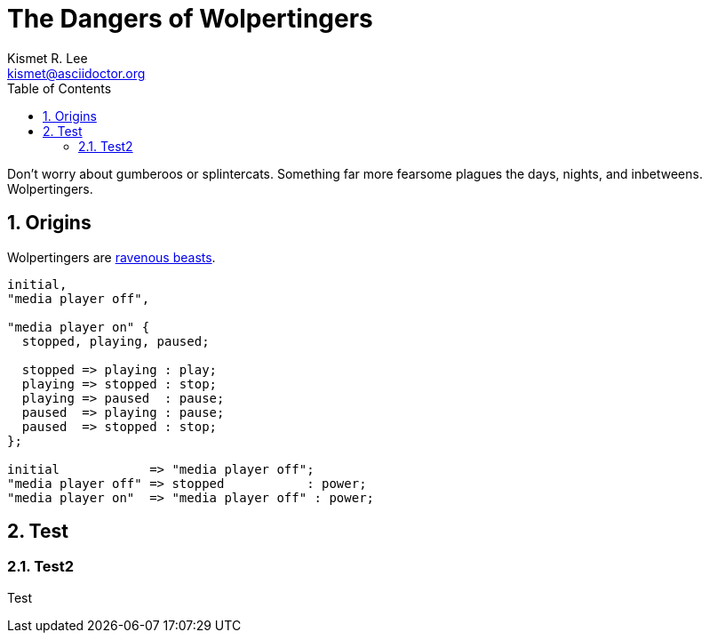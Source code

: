 = The Dangers of Wolpertingers
Kismet R. Lee <kismet@asciidoctor.org> 
:description: The document's description. 
:sectanchors: 
:doctype: book
:sectnums:
:stem:
:toc: macro
:url-repo: https://my-git-repo.com 
:imagesdir: images/

toc::[]

:url-wolpertinger: https://en.wikipedia.org/wiki/Wolpertinger

Don't worry about gumberoos or splintercats.
Something far more fearsome plagues the days, nights, and inbetweens.
Wolpertingers.

== Origins

Wolpertingers are {url-wolpertinger}[ravenous beasts].

[smcat,target="state_diagram"]
....
initial,
"media player off",

"media player on" {
  stopped, playing, paused;

  stopped => playing : play;
  playing => stopped : stop;
  playing => paused  : pause;
  paused  => playing : pause;
  paused  => stopped : stop;
};

initial            => "media player off";
"media player off" => stopped           : power;
"media player on"  => "media player off" : power;
....

== Test

=== Test2 

Test
